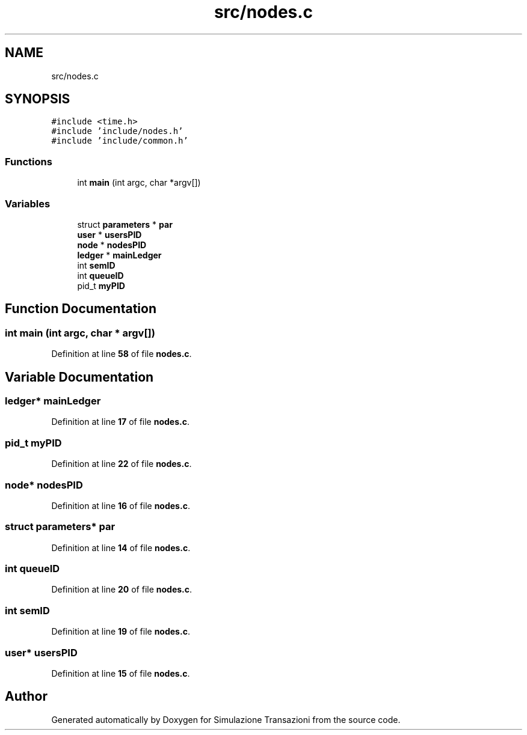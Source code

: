 .TH "src/nodes.c" 3 "Thu Jan 13 2022" "Simulazione Transazioni" \" -*- nroff -*-
.ad l
.nh
.SH NAME
src/nodes.c
.SH SYNOPSIS
.br
.PP
\fC#include <time\&.h>\fP
.br
\fC#include 'include/nodes\&.h'\fP
.br
\fC#include 'include/common\&.h'\fP
.br

.SS "Functions"

.in +1c
.ti -1c
.RI "int \fBmain\fP (int argc, char *argv[])"
.br
.in -1c
.SS "Variables"

.in +1c
.ti -1c
.RI "struct \fBparameters\fP * \fBpar\fP"
.br
.ti -1c
.RI "\fBuser\fP * \fBusersPID\fP"
.br
.ti -1c
.RI "\fBnode\fP * \fBnodesPID\fP"
.br
.ti -1c
.RI "\fBledger\fP * \fBmainLedger\fP"
.br
.ti -1c
.RI "int \fBsemID\fP"
.br
.ti -1c
.RI "int \fBqueueID\fP"
.br
.ti -1c
.RI "pid_t \fBmyPID\fP"
.br
.in -1c
.SH "Function Documentation"
.PP 
.SS "int main (int argc, char * argv[])"

.PP
Definition at line \fB58\fP of file \fBnodes\&.c\fP\&.
.SH "Variable Documentation"
.PP 
.SS "\fBledger\fP* mainLedger"

.PP
Definition at line \fB17\fP of file \fBnodes\&.c\fP\&.
.SS "pid_t myPID"

.PP
Definition at line \fB22\fP of file \fBnodes\&.c\fP\&.
.SS "\fBnode\fP* nodesPID"

.PP
Definition at line \fB16\fP of file \fBnodes\&.c\fP\&.
.SS "struct \fBparameters\fP* par"

.PP
Definition at line \fB14\fP of file \fBnodes\&.c\fP\&.
.SS "int queueID"

.PP
Definition at line \fB20\fP of file \fBnodes\&.c\fP\&.
.SS "int semID"

.PP
Definition at line \fB19\fP of file \fBnodes\&.c\fP\&.
.SS "\fBuser\fP* usersPID"

.PP
Definition at line \fB15\fP of file \fBnodes\&.c\fP\&.
.SH "Author"
.PP 
Generated automatically by Doxygen for Simulazione Transazioni from the source code\&.
